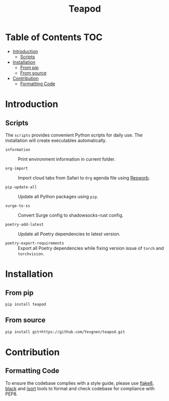 #+title: Teapod
#+options: ^:nil

* Table of Contents :TOC:
- [[#introduction][Introduction]]
  - [[#scripts][Scripts]]
- [[#installation][Installation]]
  - [[#from-pip][From pip]]
  - [[#from-source][From source]]
- [[#contribution][Contribution]]
  - [[#formatting-code][Formatting Code]]

* Introduction

** Scripts

The ~scripts~ provides convenient Python scripts for daily use. The installation will create executables automatically.

- ~information~ :: Print environment information in current folder.

- ~org-import~ :: Import cloud tabs from Safari to ~Org~ agenda file using [[https://github.com/Yevgnen/resworb/][Resworb]].

- ~pip-update-all~ :: Update all Python packages using ~pip~.

- ~surge-to-ss~ :: Convert Surge config to shadowsocks-rust config.

- ~poetry-add-latest~ :: Update all Poetry dependencies to latest version.

- ~poetry-export-requirements~ :: Export all Poetry dependencies while fixing version issue of ~torch~ and ~torchvision~.

* Installation

** From pip

#+begin_src sh
pip install teapod
#+end_src

** From source

#+begin_src sh
pip install git+https://github.com/Yevgnen/teapod.git
#+end_src

* Contribution

** Formatting Code

To ensure the codebase complies with a style guide, please use [[https://github.com/PyCQA/flake8][flake8]], [[https://github.com/psf/black][black]] and [[https://github.com/PyCQA/isort][isort]] tools to format and check codebase for compliance with PEP8.

# Local Variables:
# eval: (add-hook 'before-save-hook (lambda nil (org-pandoc-export-to-gfm)) nil t)
# End:
